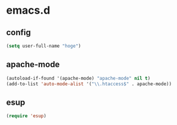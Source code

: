 * emacs.d
** config
#+begin_src emacs-lisp :tangle yes
  (setq user-full-name "hoge")
#+end_src
** apache-mode
#+begin_src emacs-lisp :tangle yes
  (autoload-if-found '(apache-mode) "apache-mode" nil t)
  (add-to-list 'auto-mode-alist '("\\.htaccess$" . apache-mode))
#+end_src
** esup
#+begin_src emacs-lisp
  (require 'esup)
#+end_src
